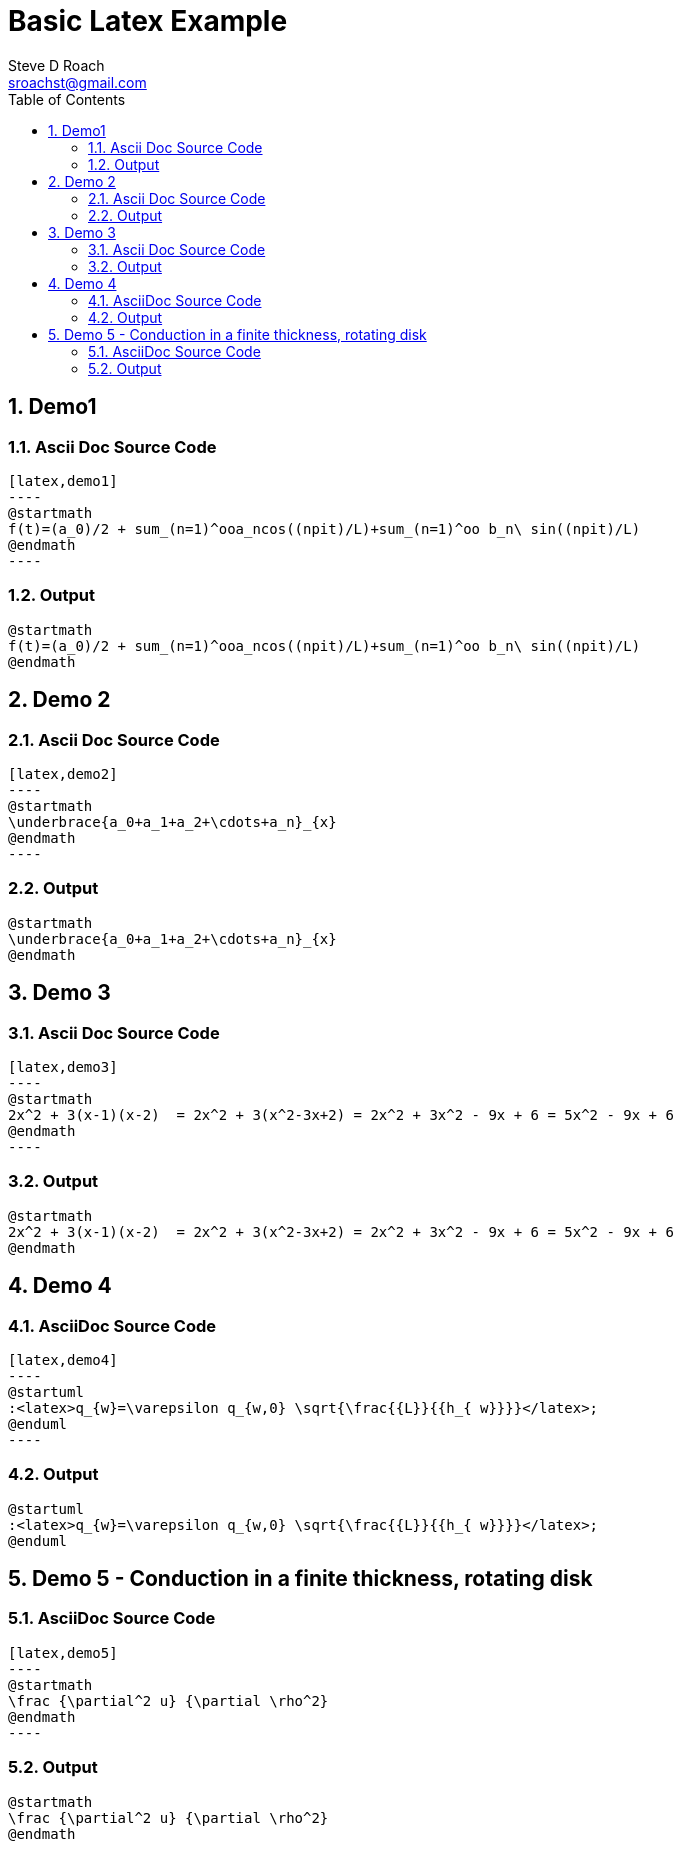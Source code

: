 = Basic Latex Example
Steve D Roach <sroachst@gmail.com>;
:doctype: book
:creator: {author}
:producer: Steve Delon Roach
:copyright: Steve Roach
:toc: middle
:toclevels: 3
:title-page:
:icons: font
:nofooter:
:sectnums:
:sectnumlevels: 4
:source-highlighter: rouge
:data-uri:
:stylesdir: styles
:stylesheet: foundation.css
:stem:


== Demo1

=== Ascii Doc Source Code
[source,asciidoc]
....
[latex,demo1]
----
@startmath
f(t)=(a_0)/2 + sum_(n=1)^ooa_ncos((npit)/L)+sum_(n=1)^oo b_n\ sin((npit)/L)
@endmath
----
....

=== Output
[latex,demo1]
----
@startmath
f(t)=(a_0)/2 + sum_(n=1)^ooa_ncos((npit)/L)+sum_(n=1)^oo b_n\ sin((npit)/L)
@endmath
----

== Demo 2


=== Ascii Doc Source Code
[source,asciidoc]
....
[latex,demo2]
----
@startmath
\underbrace{a_0+a_1+a_2+\cdots+a_n}_{x}
@endmath
----
....

=== Output
[latex,demo2]
----
@startmath
\underbrace{a_0+a_1+a_2+\cdots+a_n}_{x}
@endmath
----

== Demo 3

=== Ascii Doc Source Code
[source,asciidoc]
....
[latex,demo3]
----
@startmath
2x^2 + 3(x-1)(x-2)  = 2x^2 + 3(x^2-3x+2) = 2x^2 + 3x^2 - 9x + 6 = 5x^2 - 9x + 6
@endmath
----
....

=== Output

[latex,demo3]
----
@startmath
2x^2 + 3(x-1)(x-2)  = 2x^2 + 3(x^2-3x+2) = 2x^2 + 3x^2 - 9x + 6 = 5x^2 - 9x + 6
@endmath
----

== Demo 4

=== AsciiDoc Source Code
[source,asciidoc]
....
[latex,demo4]
----
@startuml
:<latex>q_{w}=\varepsilon q_{w,0} \sqrt{\frac{{L}}{{h_{ w}}}}</latex>;
@enduml
----
....

=== Output

[latex,demo4]
----
@startuml
:<latex>q_{w}=\varepsilon q_{w,0} \sqrt{\frac{{L}}{{h_{ w}}}}</latex>;
@enduml
----

== Demo 5 - Conduction in a finite thickness, rotating disk

=== AsciiDoc Source Code
[source,asciidoc]
....
[latex,demo5]
----
@startmath
\frac {\partial^2 u} {\partial \rho^2}
@endmath
----
....

=== Output

[latex,demo5]
----
@startmath
\frac {\partial^2 u} {\partial \rho^2}
@endmath
----